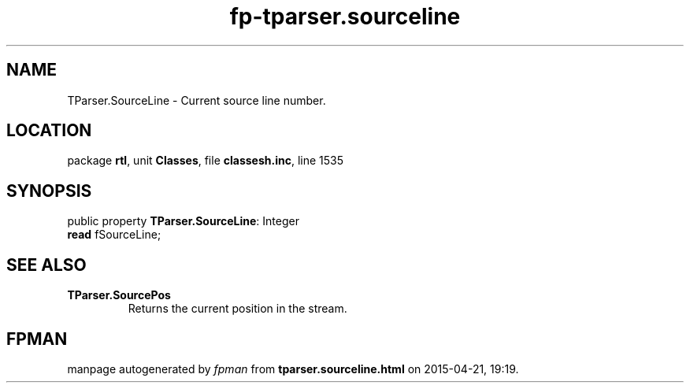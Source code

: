 .\" file autogenerated by fpman
.TH "fp-tparser.sourceline" 3 "2014-03-14" "fpman" "Free Pascal Programmer's Manual"
.SH NAME
TParser.SourceLine - Current source line number.
.SH LOCATION
package \fBrtl\fR, unit \fBClasses\fR, file \fBclassesh.inc\fR, line 1535
.SH SYNOPSIS
public property \fBTParser.SourceLine\fR: Integer
  \fBread\fR fSourceLine;
.SH SEE ALSO
.TP
.B TParser.SourcePos
Returns the current position in the stream.

.SH FPMAN
manpage autogenerated by \fIfpman\fR from \fBtparser.sourceline.html\fR on 2015-04-21, 19:19.

